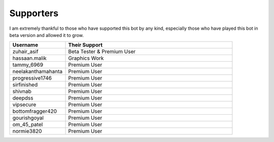 Supporters 
==========

I am extremely thankful to those who have supported this bot by any kind, especially those who have played this bot in beta version and allowed it to grow.

.. list-table:: 
   :widths: 25 75
   :header-rows: 1

   * - Username
     - Their Support 
    
   * - zuhair_asif
     - Beta Tester & Premium User
   * - hassaan.malik
     - Graphics Work
   * - tammy_6969
     - Premium User
   * - neelakanthamahanta
     - Premium User
   * - progressive1746
     - Premium User
   * - sirfinished
     - Premium User
   * - shivnab
     - Premium User
   * - deepdss
     - Premium User
   * - vipsecure
     - Premium User
   * - bottomfragger420
     - Premium User
   * - gourishgoyal
     - Premium User
   * - om_45_patel
     - Premium User
   * - normie3820
     - Premium User
